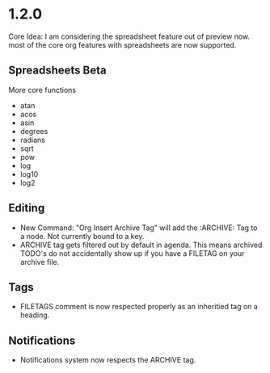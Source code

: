 * 1.2.0
	Core Idea: I am considering the spreadsheet feature out of preview now.
               most of the core org features with spreadsheets are now supported.

** Spreadsheets Beta
  More core functions

  - atan
  - acos
  - asin
  - degrees
  - radians
  - sqrt
  - pow
  - log
  - log10
  - log2

** Editing
  - New Command: "Org Insert Archive Tag" will add the :ARCHIVE: Tag to a node. Not currently bound to a key.
  - ARCHIVE tag gets filtered out by default in agenda. This means archived TODO's do not accidentally show up if you have a FILETAG on your archive file.
 
** Tags
  - FILETAGS comment is now respected properly as an inheritied tag on a heading. 

** Notifications
  - Notifications system now respects the ARCHIVE tag.